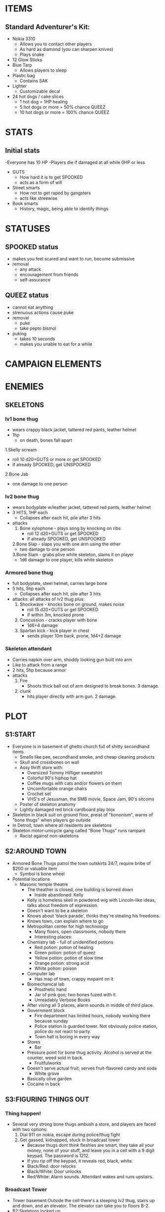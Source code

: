 * ITEMS
** Standard Adventurer's Kit:
 - Nokia 3310
   - Allows you to contact other players
   - As hard as diamond (you can sharpen knives)
   - Plays snake
 - 12 Glow Sticks
 - Blue Tarp
   - Allows players to sleep
 - Plastic bag
   - Contains SAK
 - Lighter
   - Customizable decal
 - 24 hot dogs / cake slices
   - 1 hot dog = 1HP healing
   - 5 hot dogs or more = 50% chance QUEEZ
   - 10 hot dogs or more = 100% chance QUEEZ
* STATS
** Initial stats
-Everyone has 10 HP
    -Players die if damaged at all while 0HP or less
 - GUTS
   - How hard it is to get SPOOKED
   - acts as a form of will
 - Street smarts
   - How not to get raped by gangsters
   - acts like streewise
 - Book smarts
   - History, magic, being able to identify things
* STATUSES
** SPOOKED status
 - makes you feel scared and want to run, become submissive
 - removal
   - any attack
   - encouragement from friends
   - self-assurance
** QUEEZ status
 - cannot eat anything
 - strenuous actions cause puke
 - removal
   - puke
   - take pepto bismol
 - puking
   - takes 10 seconds
   - makes you unable to eat for a while
* CAMPAIGN ELEMENTS
* ENEMIES
** SKELETONS
*** lv1 bone thug
 - wears crappy black jacket, tattered red pants, leather helmet
 - 1hp
   - on death, bones fall apart
 1.Skelly scream
   - roll 10 d20+GUTS or more or get SPOOKED
   - if already SPOOKED, get UNSPOOKED
 2.Bone Jab
   - one damage to one person
*** lv2 bone thug
 - wears bodyplate w/leather jacket, tattered red pants, leather helmet
 - 3 HITS, 1HP each
   - Collapses after each hit, pile after 3 hits
 - attacks
   1. Bone xylophone - plays song by knocking on ribs
      - roll 12 d20+GUTS or get SPOOKED
      - if already SPOOKED, get UNSPOOKED
   2.Bone Slap - slaps you with one arm using the other
      - two damage to one person
   3.Bone Slam - grabs plive white skeleton, slams it on player
      - 1d6 damage to one player, kills white skeleton
*** Armored bone thug
 - full bodyplate, steel helmet, carries large bone
 - 5 hits, 5hp each
   - Collapses after each hit, pile after 3 hits
 - attacks: all attacks of lv2 thug plus:
   1. Shockwave - knocks bone on ground, makes noise
      - roll 15 d20+GUTS or get SPOOKED
      - if within 3m, knocked prone
   2. Concussion - cracks player with bone
      - 1d6+4 damage
   3. Spartan kick - kick player in chest
      - sends player 10m back, prone, 1d4+2 damage
*** Skeleton attendant
 - Carries napkin over arm, shoddy looking gun built into arm
 - Like to attack from a range
 - 2 hits, 5hp because armor
 - attacks
   1. Fire
      - Shoots thick ball out of arm designed to break bones. 3 damage.
   2. clunk
      - hits player directly with arm gun. 2 damage.
* PLOT
** S1:START
 - Everyone is in basement of ghetto church full of shitty secondhand
   items.
   - Smells like pee, secondhand smoke, and cheap cleaning products
   - Skull and crossbones on wall
   - Assy thrift store with:
     - Oversized Tommy Hilfiger sweatshirt
     - Colorful 90's hiphop hat
     - Coffee mugs with cats and/or flowers on them
     - Uncomfortable orange chairs
     - Crochet set
     - VHS's of Jesusman, the SMB movie, Space Jam, 90's sitcoms
   - Poster of skeleton anatomy
   - Lightly damaged red brick cardboard play blox
 - Skeleton in black suit on ground floor, preist of "bononism", warns
   of "bone thugs" when players go outside
 - In Detroit, town where all residents are skeletons
 - Skeleton motor-unicycle gang called "Bone Thugs" runs rampant
   - Racist against non-skeletons
** S2:AROUND TOWN
 - Armored Bone Thugs patrol the town outskirts 24/7, require bribe
   of $200 or valuable item
   - Symbol is bone wheel
 - Potential locations
   - Masonic temple theatre
     - The theather is closed, one building is burned down
       - Inside abandoned: Kelly
	 - Kelly is homeless skell in powdered wig with Lincoln-like ideas, talks about freedom of expression.
	 - Doesn't want to be a skeleton
	 - Knows about 'black parade', thinks they're stealing his freedoms.
	 - Knows town, can explain where to go
     - Metropolitan center for high technology
       - Many floors, open classrooms, nobody there
       - Interesting places:
	 - Chemistry lab - full of unidentified potions
	   - Red potion: potion of healing
	   - Green potion: potion of queez
	   - Yellow potion: potion of slow time
	   - Orange potion: strong acid
	   - White potion: poison
	 - Computer lab
	   - Has map of town, crappy mspaint on it
	 - Biomechanical lab
	   - Prosthetic hand
	   - Jar of pink goo; two bones fuzed with it
	   - Unreadably Verbose Books
	 - After vising all 3 places, alarm sounds in middle of third place.
     - Government block
       - Fire department has limited hours, nobody working there because sunday
       - Police station is guarded tower. Not obviously police station, police do not react to party.
       - Town hall is boring in every way
     - Stores
       - Bar
	 - Pressure point for bone thug activity. Alcohol is served at
           the counter, weed sold in back.
       - Fruitfulworks
	 - Doesn't serve actual fruit; serves fruit-flavored candy and soda
       - White grove
	 - Basically olive garden
	 - Cocaine in back
** S3:FIGURING THINGS OUT
*** Thing happen!
 - Several very strong bone thugs ambush a store, and players are faced with two options:
   1. Dial 911 on nokia, escape during police/thug fight
   2. Get gassed, kidnapped, stuck in broadcast tower
      - Because thugs dont think fleshies are smart, they take all your money, none of your stuff, and leave you in a cell with a 9 digit keypad. The password is 1212.
      - If you rip off the keypad, it reveals red, black, white.
	- Black/Red: door relocks
	- Black/White: Door unlocks
	- Red/White: Alarm sounds. Attendant wakes and runs upstairs.
*** Broadcast Tower
 - Tower basement:Outside the cell there's a sleeping lv2 thug, stairs up and down, and an elevator. The elevator can take you to floors B-2.
 - B2:Skeletons locked up.
   - Heavy door to tunnels in B2.
   - Two of them obsessed with books, harry potter and rhyming dictionary.
   - One tied up and screaming (wants hammer to kill self).
   - One is dark red, blind, missing one arm and one leg, says little. If you kill the hammer one, the red one will adapt its body parts and act as golem.
 - G: Lobby. Potted plants, mints, attendent ducking under table.
   - Exit the tower:You're happy to be outside of Detroit for once, but there's not much out here. There's a road, and no signage. Maybe if you had a car...
     - If you choose to take the road, an armored van starts down the road, and 2 armored bone thugs climb out.
     - If you go off the road, there is no other road. Eventually there is a dangerous forest.
 - 1: Storage. Keys on wall. Lots of boxes full of metal parts.
 - 2: Rituals. Full of spellbooks. Bononist cross on wall.
   - Priest in room, with badass purple staff. Summons 5 skeletons.
     - Naked, crappy skeletons (lv1). 1 skeleton is ally because crappy.
   - Books:
     - On the formation and Summonning of skeletons
     - The human brain
     - Soul containment and preservation
     - Magic bonding
 - 3: Radio tower:Ladder to roof, operator is lv2 thug, weird box broadcasting information with screen that's off. Information is sent subconsciously to all skeletons.
   - Large switch shuts off tower, but requires key. Key is in first floor storage.
   - Buttons labeled 0-7 set 'Alert level'. Set at 3.
   - Red button initates call with skeleton, asks for status report, etc.
   - Series of door locks throughout tower. Door B2 lock is one there.
   - Blue button pops out keyboard. Any keyboard button wakes up screen with message "Bone thugs have power. Protect territory. Fleshies are dangerous."
 - Roof: Massive antenna.
*** Tunnels 
 - Attendants everywhere, but they run
 - Area 1: lv2 skeleton gardeners growing rows and rows of weed
   - Right: Direct route from 1 to base has crumbled.
   - Left: Hallway. Secret door on corner going under White Grove. Opens to upward stairs going to restaurant pantry.
 - Area 2: Weed selling dungeon
 - Under church: stairs go up, open door to stall in women's bathroom of church.
 - Area 3: Lounge. Orange beanbag chairs, TV playing NOVA VHS tapes, stereo with bob marley.
   - "Hitler’s Secret Weapon" - magic missle; actually a missle, bears swastika. Activated by shouting "Heil Hitler!"
   - "The Case of the Bermuda Triangle" - Create a patch of magical deep water on the ground
   - "Can AIDS Be Stopped?" - Give a living creature AIDS
*** Bone thug base
 - Hall ends at heavy door, keypad next to door
 - Basement is full of weapons, metal parts from partially finished motorcycles, two rocket skeletons.
   - Rocket skeletons fire rockets at party. 4 rockets, 4 direct damage, 1 blast.
   - Knockback from firing rockets causes skeletons to shatter. If they reform, the rockets stop working.
   - Cool basement stuff
     - Chestplates, metal helmets, war boots, gloves
     - Medium sized metal hammers
     - Boxes with latches, some open with bones in them
     - Welding gear, tools etc.
     - Rocket launcher with one rocket
 - Freight elevator leads to ground floor bank
   - You're in pretty dark room with boxes. There's a door outside, and a hallway with offices.
   - Outside is a parking lot with rows and rows of motorcycles.
   - Inside there's skelly tellers doing not much, a vault that you can't get into. The tellers get money from secured registers.
   - If you cause trouble in the bank, lights turn off and alarm sounds
 - Staircase leads to second floor.
   - Second floor is library
   - Books are fake, librarian is lv2
     - Every book is "Swiss Family Robinson" "Arabian Nights" "Robin Hood"
     - One shelf has book missing, air coming through, view of wall
     - Librarian has fake looking apple on table, pulling apple reveals joystick with directions marked
     - Password is UUDDLRLR
     - If you break the wall, it gets attention but works
   - Area past booshelf is staircase upward
 - Third floor
   - Board of directors around table, all in suits. All armored skeletons, do not attack immediately.
     - Directors want to negotiate with you, will do anything to protect Jason, leader at table head.
     - Jason is bright red
   - You cannot kill them...yet
* PARTY MEMBERS
** SHREK
 - each onion does 2 damage
** MEME GUY
*** Abils
 - 360 noscope:
   - accuracy=d20>20/sqrt(spins)
   - damage=d4+1+(spins/50)
     - 1: nerf gun
     - 2: potato gun
     - 3: super soaker
     - 4: bb gun
   - time:2secs per spin
 - doritos:
   - 1.0+0.1*(#chips) times nxt atk
   - summon 5 doritos first time, 1 less next...
   - tally: (12345)
** JOJO
 - Stand damage
   - 0.5 damage per second with punches
   - single 2 damage punch
 - Transform
 - Poisonus gas
** PEPSIMAN
 - SHFFL
   - 2 damage w/o dash
   - 4 damage w/dash
** VAPOURMAGE
 - Summon statue: 10 more statue pounds per second
 - Levitate
   - can levitate anything up to 40lbs
   - can levitate anything vaporwave up to 80lbs
   - can levitate made statues regardless of weight
   - lift 1ft per 2 seconds
   - statues take lbs/10 damage before breaking
   - statues deal what they take
   - drop damage = lbs*ft/20
